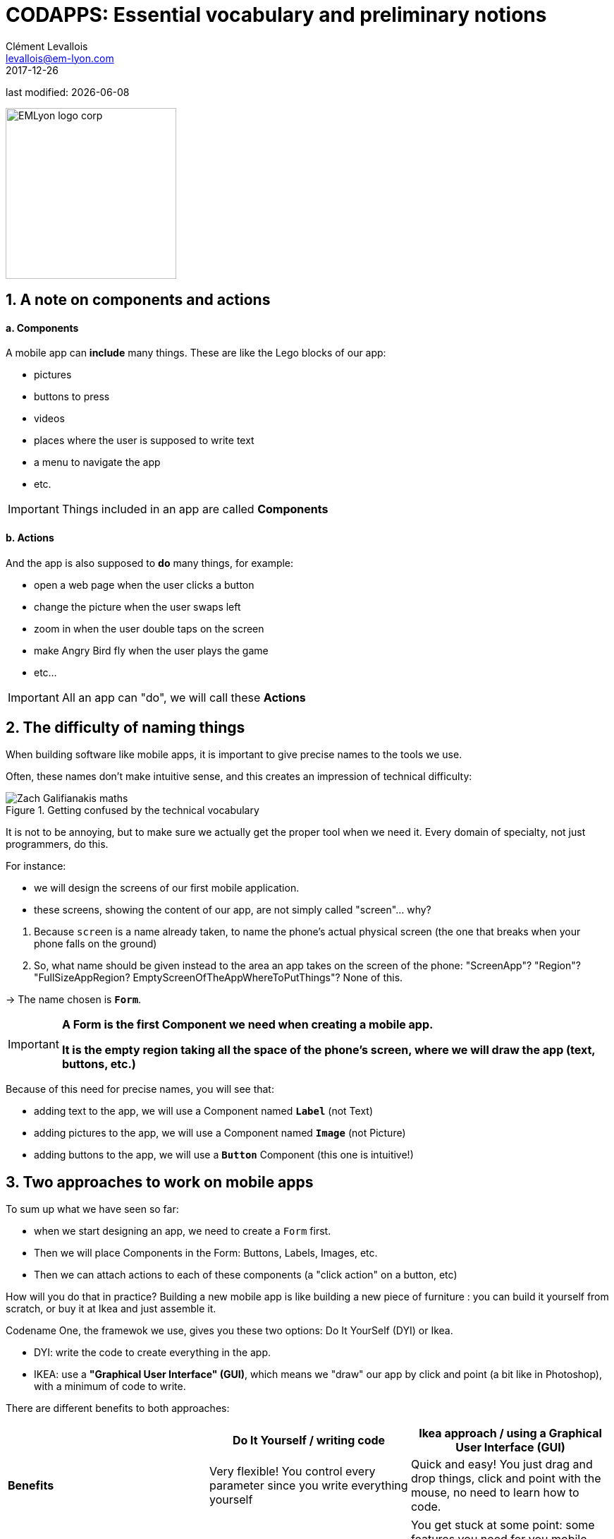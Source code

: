 = CODAPPS: Essential vocabulary and preliminary notions
Clément Levallois <levallois@em-lyon.com>
2017-12-26

last modified: {docdate}

:icons!:
:source-highlighter: rouge
:iconsfont:   font-awesome
:revnumber: 1.0
:example-caption!:
ifndef::imagesdir[:imagesdir: ../../images]
ifndef::sourcedir[:sourcedir: ../../../../main/java]


:title-logo-image: EMLyon_logo_corp.png[width="242" align="center"]

image::EMLyon_logo_corp.png[width="242" align="center"]

//ST: 'Escape' or 'o' to see all sides, F11 for full screen, 's' for speaker notes

== 1. A note on components and actions
//ST: 1. A note on components and actions

//ST: !
==== a. Components

//ST: !
A mobile app can *include* many things. These are like the Lego blocks of our app:

//ST: !
- pictures
- buttons to press
- videos
- places where the user is supposed to write text
- a menu to navigate the app
- etc.

//ST: !
[IMPORTANT]
====
Things included in an app are called *Components*
====

//ST: !
==== b. Actions

//ST: !
And the app is also supposed to *do* many things, for example:

//ST: !
- open a web page when the user clicks a button
- change the picture when the user swaps left
- zoom in when the user double taps on the screen
- make Angry Bird fly when the user plays the game
- etc...

[IMPORTANT]
====
All an app can "do", we will call these *Actions*
====

== 2. The difficulty of naming things
//ST: 2. The difficulty of naming things

//ST: !
When building software like mobile apps, it is important to give precise names to the tools we use.

Often, these names don't make intuitive sense, and this creates an impression of technical difficulty:

//ST: !
image::Zach-Galifianakis-maths.gif[align="center",title="Getting confused by the technical vocabulary"]

//ST: !
It is not to be annoying, but to make sure we actually get the proper tool when we need it. Every domain of specialty, not just programmers, do this.

//ST: !
For instance:

- we will design the screens of our first mobile application.
- these screens, showing the content of our app, are not simply called "screen"... why?

//ST: !
1. Because `screen` is a name already taken, to name the phone's actual physical screen (the one that breaks when your phone falls on the ground)
2. So, what name should be given instead to the area an app takes on the screen of the phone: "ScreenApp"? "Region"? "FullSizeAppRegion? EmptyScreenOfTheAppWhereToPutThings"? None of this.

->  The name chosen is `*Form*`.

//ST: !
[IMPORTANT]
====
*A Form is the first Component we need when creating a mobile app.*

*It is the empty region taking all the space of the phone's screen, where we will draw the app (text, buttons, etc.)*
====

//ST: !
Because of this need for precise names, you will see that:

- adding text to the app, we will use a Component named `*Label*` (not Text)
- adding pictures to the app, we will use a Component named `*Image*` (not Picture)
- adding buttons to the app, we will use a `*Button*` Component (this one is intuitive!)

== 3. Two approaches to work on mobile apps
//ST: 3. Two approaches to work on mobile apps

//ST: !
To sum up what we have seen so far:

- when we start designing an app, we need to create a `Form` first.
- Then we will place Components in the Form: Buttons, Labels, Images, etc.
- Then we can attach actions to each of these components (a "click action" on a button, etc)

//ST: !
How will you do that in practice? Building a new mobile app is like building a new piece of furniture : you can build it yourself from scratch, or buy it at Ikea and just assemble it.

//ST: !
Codename One, the framewok we use, gives you these two options: Do It YourSelf (DYI) or Ikea.

- DYI: write the code to create everything in the app.
- IKEA: use a *"Graphical User Interface" (GUI)*, which means we "draw" our app by click and point (a bit like in Photoshop), with a minimum of code to write.

There are different benefits to both approaches:

//ST: !
[cols=3*,options="header"]
|===
|                         | Do It Yourself / writing code| Ikea approach / using a Graphical User Interface (GUI)

| *Benefits*                |Very flexible! You control every parameter since you write everything yourself | Quick and easy! You just drag and drop things, click and point with the mouse, no need to learn how to code.
|===

//ST: !
|===

|*Inconvenients* | You need to learn how to code. Slow since you write everything yourself. | You get stuck at some point: some features you need for you mobile app are too specific to be available. Writing code is going to be necessary.

|===

//ST: !
In the next lesson of this module, we are going how to see how to create a Form for our app, using the two methods alternatively: by writing code or by using the Graphical User Interface.

== The end
//ST: The end

//ST: !
Questions? Want to open a discussion on this lesson? Visit the forum https://github.com/seinecle/codapps/issues[here] (need a free Github account).

//ST: !
Find references for this lesson, and other lessons, https://seinecle.github.io/codapps/[here].

//ST: !
Licence: Creative Commons, https://creativecommons.org/licenses/by/4.0/legalcode[Attribution 4.0 International] (CC BY 4.0).
You are free to:

- copy and redistribute the material in any medium or format
- Adapt — remix, transform, and build upon the material

=> for any purpose, even commercially.

//ST: !
image:round_portrait_mini_150.png[align="center", role="right"]
This course is designed by Clement Levallois.

Discover my other courses in data / tech for business: http://www.clementlevallois.net

Or get in touch via Twitter: https://www.twitter.com/seinecle[@seinecle]
